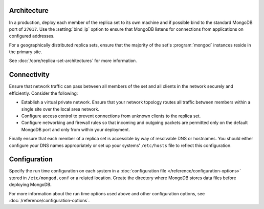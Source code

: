 Architecture
~~~~~~~~~~~~

In a production, deploy each member of the replica set to its own machine
and if possible bind to the standard MongoDB port of ``27017``. Use the
:setting:`bind_ip` option to ensure that MongoDB listens for connections
from applications on configured addresses.

For a geographically distributed replica sets, ensure that the
majority of the set's :program:`mongod` instances reside in the
primary site.

See :doc:`/core/replica-set-architectures` for more information.

Connectivity
~~~~~~~~~~~~

Ensure that network traffic can pass between all members of the set
and all clients in the network securely and efficiently. Consider the
following:

- Establish a virtual private network. Ensure that your network topology
  routes all traffic between members within a single site over the local
  area network.

- Configure access control to prevent connections from unknown clients
  to the replica set.

- Configure networking and firewall rules so that incoming and outgoing
  packets are permitted only on the default MongoDB port and only from
  within your deployment.

Finally ensure that each member of a replica set is accessible by
way of resolvable DNS or hostnames. You should either configure your
DNS names appropriately or set up your systems' ``/etc/hosts`` file to
reflect this configuration.

Configuration
~~~~~~~~~~~~~

Specify the run time configuration on each system in a :doc:`configuration
file </reference/configuration-options>` stored in ``/etc/mongod.conf``
or a related location. Create the directory where MongoDB stores data
files before deploying MongoDB.

For more information about the run time options used above and other
configuration options, see :doc:`/reference/configuration-options`.

